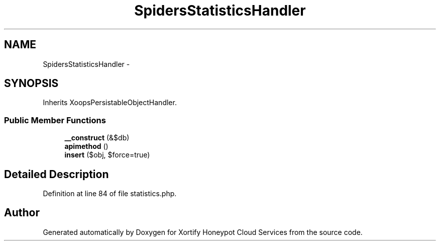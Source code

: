 .TH "SpidersStatisticsHandler" 3 "Tue Jul 23 2013" "Version 4.11" "Xortify Honeypot Cloud Services" \" -*- nroff -*-
.ad l
.nh
.SH NAME
SpidersStatisticsHandler \- 
.SH SYNOPSIS
.br
.PP
.PP
Inherits XoopsPersistableObjectHandler\&.
.SS "Public Member Functions"

.in +1c
.ti -1c
.RI "\fB__construct\fP (&$db)"
.br
.ti -1c
.RI "\fBapimethod\fP ()"
.br
.ti -1c
.RI "\fBinsert\fP ($obj, $force=true)"
.br
.in -1c
.SH "Detailed Description"
.PP 
Definition at line 84 of file statistics\&.php\&.

.SH "Author"
.PP 
Generated automatically by Doxygen for Xortify Honeypot Cloud Services from the source code\&.
